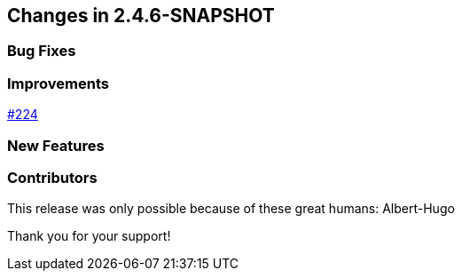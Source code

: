 [[changes]]
== Changes in 2.4.6-SNAPSHOT

=== Bug Fixes
// - https://github.com/codecentric/chaos-monkey-spring-boot/pull/xxx[#xxx] Added example entry. Please don't remove.

=== Improvements
// - https://github.com/codecentric/chaos-monkey-spring-boot/pull/xxx[#xxx] Added example entry. Please don't remove.
https://github.com/codecentric/chaos-monkey-spring-boot/pull/227[#224]

=== New Features
// - https://github.com/codecentric/chaos-monkey-spring-boot/pull/xxx[#xxx] Added example entry. Please don't remove.

=== Contributors
This release was only possible because of these great humans:
Albert-Hugo

// - https://github.com/octocat[@octocat]

Thank you for your support!
